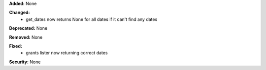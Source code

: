 **Added:** None

**Changed:**
    * get_dates now returns None for all dates if it can't find any dates

**Deprecated:** None

**Removed:** None

**Fixed:**
    * grants lister now returning correct dates

**Security:** None